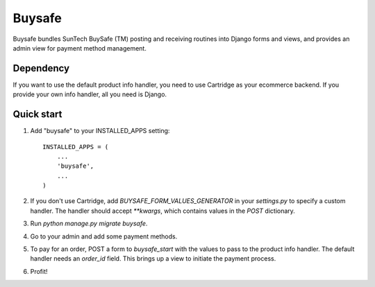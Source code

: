 =====
Buysafe
=====

Buysafe bundles SunTech BuySafe (TM) posting and receiving routines into Django
forms and views, and provides an admin view for payment method management.

Dependency
-----------

If you want to use the default product info handler, you need to use Cartridge
as your ecommerce backend. If you provide your own info handler, all you need
is Django.

Quick start
-----------

1. Add "buysafe" to your INSTALLED_APPS setting::

      INSTALLED_APPS = (
          ...
          'buysafe',
          ...
      )

2. If you don't use Cartridge, add `BUYSAFE_FORM_VALUES_GENERATOR` in your
   `settings.py` to specify a custom handler. The handler should accept
   `**kwargs`, which contains values in the `POST` dictionary.

3. Run `python manage.py migrate buysafe`.

4. Go to your admin and add some payment methods.

5. To pay for an order, POST a form to `buysafe_start` with the values to pass
   to the product info handler. The default handler needs an `order_id` field.
   This brings up a view to initiate the payment process.

6. Profit!
